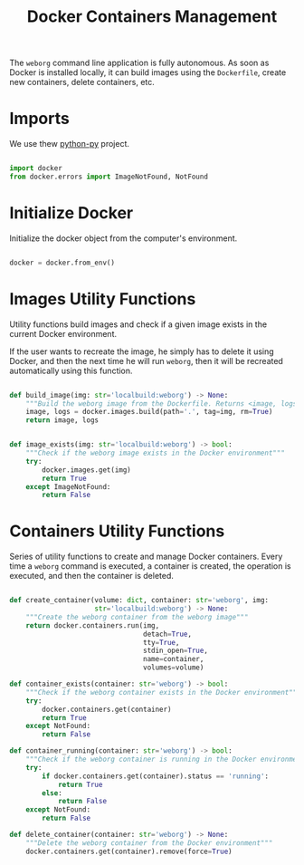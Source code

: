 #+property: header-args :results silent :comments link :mkdirp yes :eval no :tangle ../../weborg/container.py

#+Title: Docker Containers Management

The =weborg= command line application is fully autonomous. As soon as Docker is
installed locally, it can build images using the =Dockerfile=, create new
containers, delete containers, etc.

* Imports

We use thew [[https://github.com/docker/docker-py][python-py]] project.

#+begin_src python

import docker
from docker.errors import ImageNotFound, NotFound

#+end_src

* Initialize Docker

Initialize the docker object from the computer's environment.

#+begin_src python

docker = docker.from_env()

#+end_src

* Images Utility Functions

Utility functions build images and check if a given image exists in the current
Docker environment.

If the user wants to recreate the image, he simply has to delete it using
Docker, and then the next time he will run =weborg=, then it will be recreated
automatically using this function.

#+begin_src python

def build_image(img: str='localbuild:weborg') -> None:
    """Build the weborg image from the Dockerfile. Returns <image, logs>"""
    image, logs = docker.images.build(path='.', tag=img, rm=True)
    return image, logs


def image_exists(img: str='localbuild:weborg') -> bool:
    """Check if the weborg image exists in the Docker environment"""
    try:
        docker.images.get(img)
        return True
    except ImageNotFound:
        return False

#+end_src

* Containers Utility Functions

Series of utility functions to create and manage Docker containers. Every time a
=weborg= command is executed, a container is created, the operation is executed,
and then the container is deleted.

#+begin_src python

def create_container(volume: dict, container: str='weborg', img:
                     str='localbuild:weborg') -> None:
    """Create the weborg container from the weborg image"""
    return docker.containers.run(img,
                                 detach=True,
                                 tty=True,
                                 stdin_open=True,
                                 name=container,
                                 volumes=volume)

def container_exists(container: str='weborg') -> bool:
    """Check if the weborg container exists in the Docker environment"""
    try:
        docker.containers.get(container)
        return True
    except NotFound:
        return False

def container_running(container: str='weborg') -> bool:
    """Check if the weborg container is running in the Docker environment"""
    try:
        if docker.containers.get(container).status == 'running':
            return True
        else:
            return False
    except NotFound:
        return False

def delete_container(container: str='weborg') -> None:
    """Delete the weborg container from the Docker environment"""
    docker.containers.get(container).remove(force=True)

#+end_src
